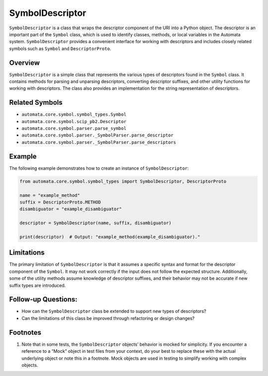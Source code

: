 SymbolDescriptor
================

``SymbolDescriptor`` is a class that wraps the descriptor component of
the URI into a Python object. The descriptor is an important part of the
``Symbol`` class, which is used to identify classes, methods, or local
variables in the Automata system. ``SymbolDescriptor`` provides a
convenient interface for working with descriptors and includes closely
related symbols such as ``Symbol`` and ``DescriptorProto``.

Overview
--------

``SymbolDescriptor`` is a simple class that represents the various types
of descriptors found in the ``Symbol`` class. It contains methods for
parsing and unparsing descriptors, converting descriptor suffixes, and
other utility functions for working with descriptors. The class also
provides an implementation for the string representation of descriptors.

Related Symbols
---------------

-  ``automata.core.symbol.symbol_types.Symbol``
-  ``automata.core.symbol.scip_pb2.Descriptor``
-  ``automata.core.symbol.parser.parse_symbol``
-  ``automata.core.symbol.parser._SymbolParser.parse_descriptor``
-  ``automata.core.symbol.parser._SymbolParser.parse_descriptors``

Example
-------

The following example demonstrates how to create an instance of
``SymbolDescriptor``:

.. code:: python

   from automata.core.symbol.symbol_types import SymbolDescriptor, DescriptorProto

   name = "example_method"
   suffix = DescriptorProto.METHOD
   disambiguator = "example_disambiguator"

   descriptor = SymbolDescriptor(name, suffix, disambiguator)

   print(descriptor)  # Output: "example_method(example_disambiguator)."

Limitations
-----------

The primary limitation of ``SymbolDescriptor`` is that it assumes a
specific syntax and format for the descriptor component of the
``Symbol``. It may not work correctly if the input does not follow the
expected structure. Additionally, some of the utility methods assume
knowledge of descriptor suffixes, and their behavior may not be accurate
if new suffix types are introduced.

Follow-up Questions:
--------------------

-  How can the ``SymbolDescriptor`` class be extended to support new
   types of descriptors?
-  Can the limitations of this class be improved through refactoring or
   design changes?

Footnotes
---------

1. Note that in some tests, the ``SymbolDescriptor`` objects’ behavior
   is mocked for simplicity. If you encounter a reference to a “Mock”
   object in test files from your context, do your best to replace these
   with the actual underlying object or note this in a footnote. Mock
   objects are used in testing to simplify working with complex objects.
